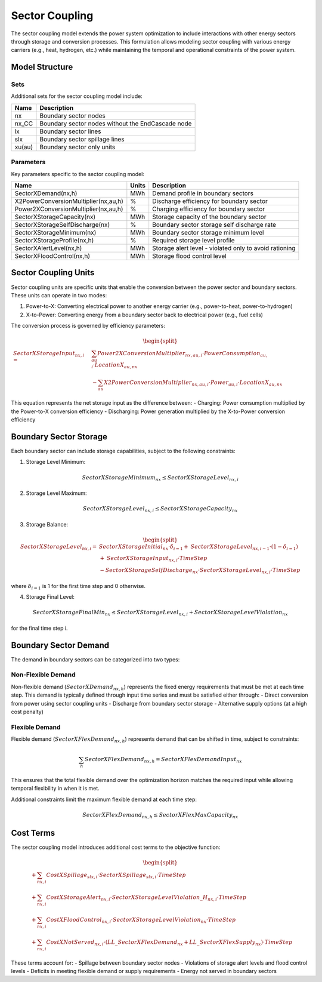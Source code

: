 .. _sector_coupling:

Sector Coupling
==============

The sector coupling model extends the power system optimization to include interactions with other energy sectors through storage and conversion processes. This formulation allows modeling sector coupling with various energy carriers (e.g., heat, hydrogen, etc.) while maintaining the temporal and operational constraints of the power system.

Model Structure
--------------

Sets
~~~~

Additional sets for the sector coupling model include:

.. table::

    ======= =================================================================================
    Name    Description
    ======= =================================================================================
    nx      Boundary sector nodes
    nx_CC   Boundary sector nodes without the EndCascade node
    lx      Boundary sector lines
    slx     Boundary sector spillage lines
    xu(au)  Boundary sector only units
    ======= =================================================================================

Parameters
~~~~~~~~~~

Key parameters specific to the sector coupling model:

.. table::

    ======================================= ======= =============================================================
    Name                                    Units   Description
    ======================================= ======= =============================================================
    SectorXDemand(nx,h)                     MWh     Demand profile in boundary sectors
    X2PowerConversionMultiplier(nx,au,h)    %       Discharge efficiency for boundary sector
    Power2XConversionMultiplier(nx,au,h)    %       Charging efficiency for boundary sector
    SectorXStorageCapacity(nx)              MWh     Storage capacity of the boundary sector
    SectorXStorageSelfDischarge(nx)         %       Boundary sector storage self discharge rate
    SectorXStorageMinimum(nx)               MWh     Boundary sector storage minimum level
    SectorXStorageProfile(nx,h)             %       Required storage level profile
    SectorXAlertLevel(nx,h)                 MWh     Storage alert level - violated only to avoid rationing
    SectorXFloodControl(nx,h)               MWh     Storage flood control level
    ======================================= ======= =============================================================

Sector Coupling Units
--------------------

Sector coupling units are specific units that enable the conversion between the power sector and boundary sectors. These units can operate in two modes:

1. Power-to-X: Converting electrical power to another energy carrier (e.g., power-to-heat, power-to-hydrogen)
2. X-to-Power: Converting energy from a boundary sector back to electrical power (e.g., fuel cells)

The conversion process is governed by efficiency parameters:

.. math::
    \begin{split}
    \mathit{SectorXStorageInput}_{nx,i} = & \sum_{au} \mathit{Power2XConversionMultiplier}_{nx,au,i} \cdot \mathit{PowerConsumption}_{au,i} \cdot \mathit{LocationX}_{au,nx} \\
    & - \sum_{au} \mathit{X2PowerConversionMultiplier}_{nx,au,i} \cdot \mathit{Power}_{au,i} \cdot \mathit{LocationX}_{au,nx}
    \end{split}

This equation represents the net storage input as the difference between:
- Charging: Power consumption multiplied by the Power-to-X conversion efficiency
- Discharging: Power generation multiplied by the X-to-Power conversion efficiency

Boundary Sector Storage
----------------------

Each boundary sector can include storage capabilities, subject to the following constraints:

1. Storage Level Minimum:

.. math::
    \mathit{SectorXStorageMinimum}_{nx} \leq \mathit{SectorXStorageLevel}_{nx,i}

2. Storage Level Maximum:

.. math::
    \mathit{SectorXStorageLevel}_{nx,i} \leq \mathit{SectorXStorageCapacity}_{nx}

3. Storage Balance:

.. math::
    \begin{split}
    \mathit{SectorXStorageLevel}_{nx,i} = & \mathit{SectorXStorageInitial}_{nx} \cdot \delta_{i=1} + \mathit{SectorXStorageLevel}_{nx,i-1} \cdot (1-\delta_{i=1}) \\
    & + \mathit{SectorXStorageInput}_{nx,i} \cdot \mathit{TimeStep} \\
    & - \mathit{SectorXStorageSelfDischarge}_{nx} \cdot \mathit{SectorXStorageLevel}_{nx,i} \cdot \mathit{TimeStep}
    \end{split}

where :math:`\delta_{i=1}` is 1 for the first time step and 0 otherwise.

4. Storage Final Level:

.. math::
    \mathit{SectorXStorageFinalMin}_{nx} \leq \mathit{SectorXStorageLevel}_{nx,i} + \mathit{SectorXStorageLevelViolation}_{nx}

for the final time step i.

Boundary Sector Demand
---------------------

The demand in boundary sectors can be categorized into two types:

Non-Flexible Demand
~~~~~~~~~~~~~~~~~~

Non-flexible demand (:math:`\mathit{SectorXDemand}_{nx,h}`) represents the fixed energy requirements that must be met at each time step. This demand is typically defined through input time series and must be satisfied either through:
- Direct conversion from power using sector coupling units
- Discharge from boundary sector storage
- Alternative supply options (at a high cost penalty)

Flexible Demand
~~~~~~~~~~~~~~

Flexible demand (:math:`\mathit{SectorXFlexDemand}_{nx,h}`) represents demand that can be shifted in time, subject to constraints:

.. math::
    \sum_{h} \mathit{SectorXFlexDemand}_{nx,h} = \mathit{SectorXFlexDemandInput}_{nx}

This ensures that the total flexible demand over the optimization horizon matches the required input while allowing temporal flexibility in when it is met.

Additional constraints limit the maximum flexible demand at each time step:

.. math::
    \mathit{SectorXFlexDemand}_{nx,h} \leq \mathit{SectorXFlexMaxCapacity}_{nx}

Cost Terms
---------

The sector coupling model introduces additional cost terms to the objective function:

.. math::
    \begin{split}
    & + \sum_{nx,i} \mathit{CostXSpillage}_{slx,i} \cdot \mathit{SectorXSpillage}_{slx,i} \cdot \mathit{TimeStep} \\
    & + \sum_{nx,i} \mathit{CostXStorageAlert}_{nx,i} \cdot \mathit{SectorXStorageLevelViolation\_H}_{nx,i} \cdot \mathit{TimeStep} \\
    & + \sum_{nx,i} \mathit{CostXFloodControl}_{nx,i} \cdot \mathit{SectorXStorageLevelViolation}_{nx} \cdot \mathit{TimeStep} \\
    & + \sum_{nx,i} \mathit{CostXNotServed}_{nx,i} \cdot (\mathit{LL\_SectorXFlexDemand}_{nx} + \mathit{LL\_SectorXFlexSupply}_{nx}) \cdot \mathit{TimeStep}
    \end{split}

These terms account for:
- Spillage between boundary sector nodes
- Violations of storage alert levels and flood control levels
- Deficits in meeting flexible demand or supply requirements
- Energy not served in boundary sectors 
